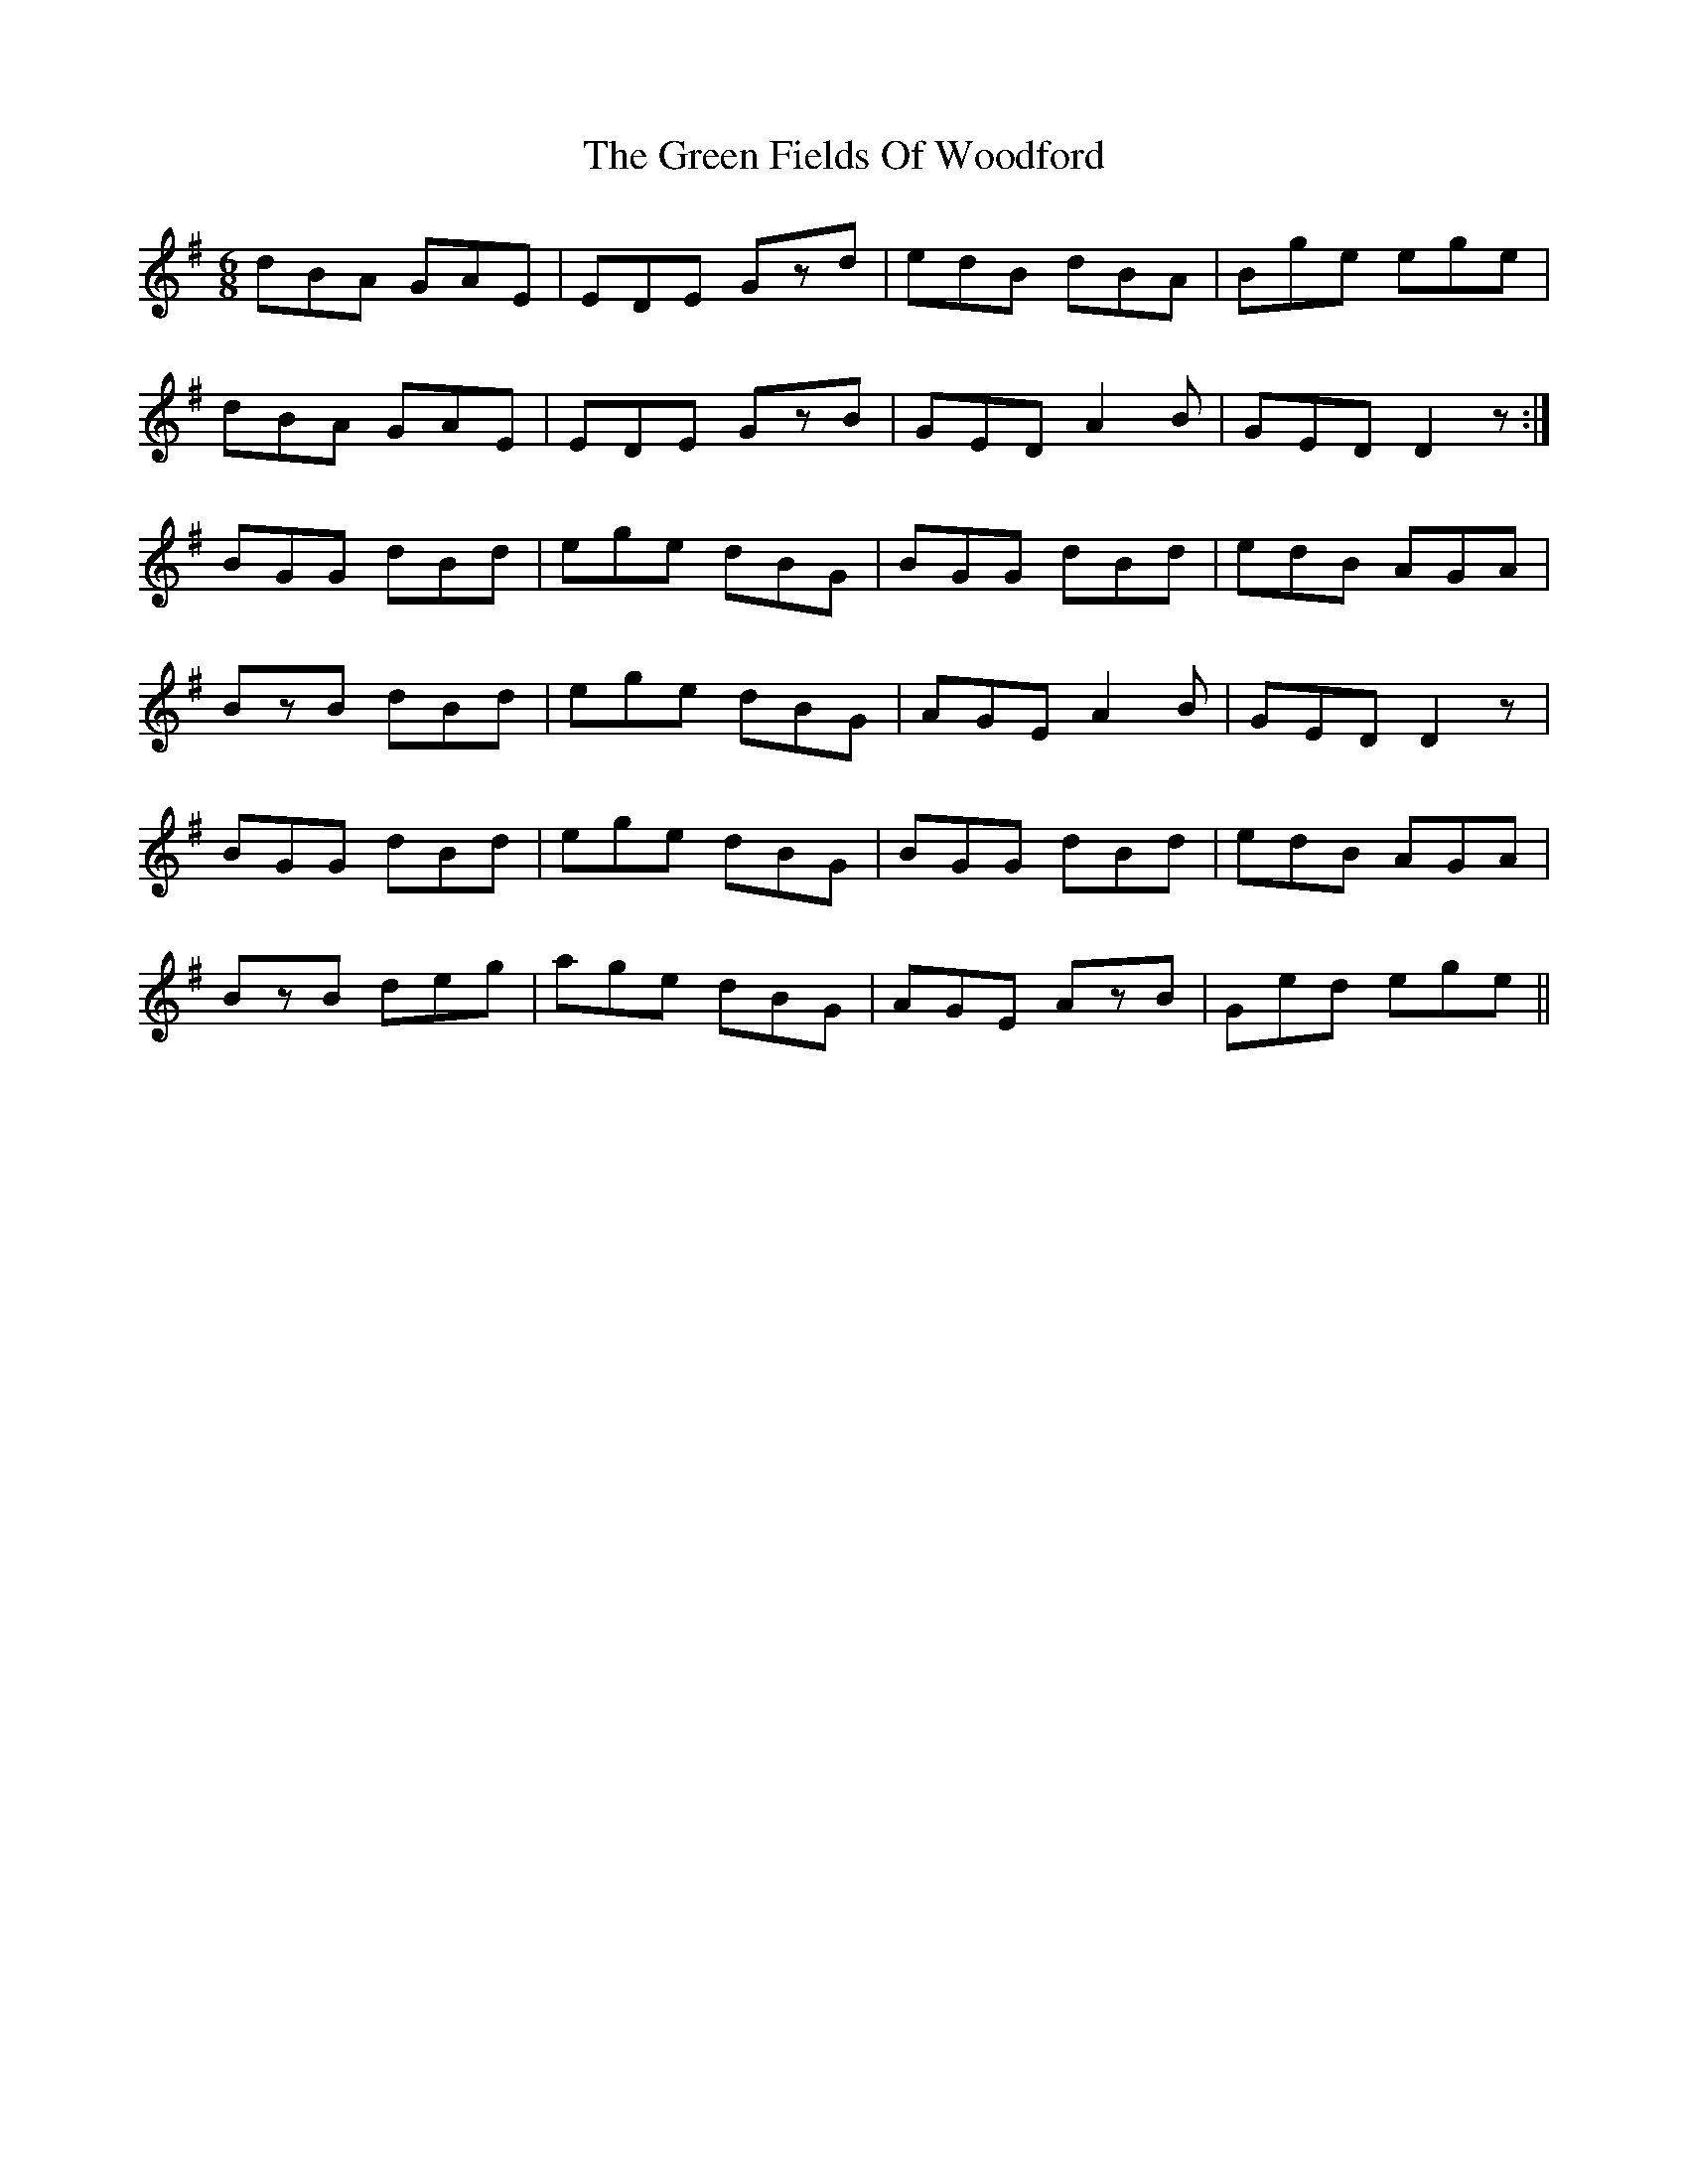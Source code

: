 X: 16082
T: Green Fields Of Woodford, The
R: jig
M: 6/8
K: Gmajor
dBA GAE|EDE Gzd|edB dBA|Bge ege|
dBA GAE|EDE GzB|GED A2B|GED D2z:|
BGG dBd|ege dBG|BGG dBd|edB AGA|
BzB dBd|ege dBG|AGE A2B|GED D2z|
BGG dBd|ege dBG|BGG dBd|edB AGA|
BzB deg|age dBG|AGE AzB|Ged ege||

